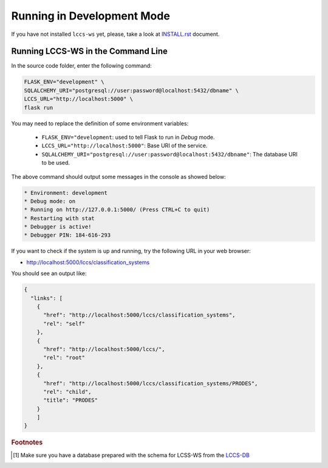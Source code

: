 ..
    This file is part of Land Cover Classification System Web Service.
    Copyright (C) 2019 INPE.

    Land Cover Classification System Web Service is free software; you can redistribute it and/or modify it
    under the terms of the MIT License; see LICENSE file for more details.


Running in Development Mode
===========================

If you have not installed ``lccs-ws`` yet, please, take a look at `INSTALL.rst <./INSTALL.rst>`_ document.


Running LCCS-WS in the Command Line
-----------------------------------

In the source code folder, enter the following command:

.. code-block:: shell

    FLASK_ENV="development" \
    SQLALCHEMY_URI="postgresql://user:password@localhost:5432/dbname" \
    LCCS_URL="http://localhost:5000" \
    flask run

You may need to replace the definition of some environment variables:

    - ``FLASK_ENV="development``: used to tell Flask to run in `Debug` mode.
    - ``LCCS_URL="http://localhost:5000"``: Base URI of the service.
    - ``SQLALCHEMY_URI="postgresql://user:password@localhost:5432/dbname"``: The database URI to be used.

The above command should output some messages in the console as showed below:

.. code-block:: shell

     * Environment: development
     * Debug mode: on
     * Running on http://127.0.0.1:5000/ (Press CTRL+C to quit)
     * Restarting with stat
     * Debugger is active!
     * Debugger PIN: 184-616-293


If you want to check if the system is up and running, try the following URL in your web browser:

* http://localhost:5000/lccs/classification_systems

You should see an output like:

.. code-block:: js

    {
      "links": [
        {
          "href": "http://localhost:5000/lccs/classification_systems",
          "rel": "self"
        },
        {
          "href": "http://localhost:5000/lccs/",
          "rel": "root"
        },
        {
          "href": "http://localhost:5000/lccs/classification_systems/PRODES",
          "rel": "child",
          "title": "PRODES"
        }
        ]
    }


.. rubric:: Footnotes

.. [#f1] Make sure you have a database prepared with the schema for LCSS-WS from the `LCCS-DB <https://github.com/brazil-data-cube/lccs-db>`_
